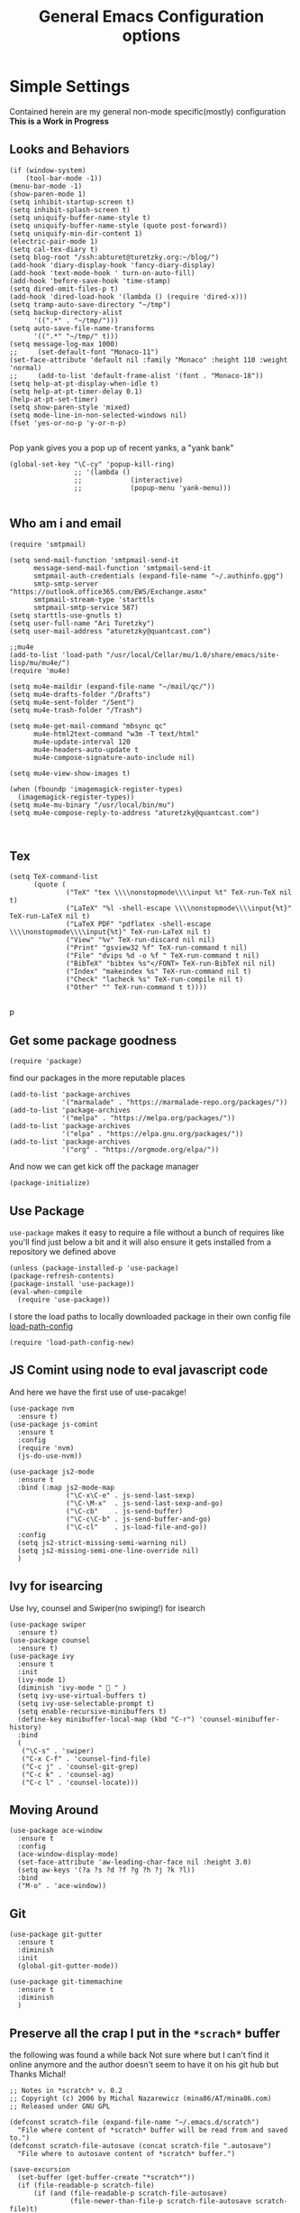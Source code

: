 #+TITLE: General Emacs Configuration options
#+AUTHOR: Ari Turetzky
#+EMAIL: ari@turetzky.org
#+TAGS: emacs config
#+PROPERTY: header-args:sh  :results silent :tangle no

* Simple Settings
  Contained herein are my general non-mode specific(mostly)
  configuration  *This is a Work in Progress*
** Looks and Behaviors
   #+BEGIN_SRC elisp
     (if (window-system)
         (tool-bar-mode -1))
     (menu-bar-mode -1)
     (show-paren-mode 1)
     (setq inhibit-startup-screen t)
     (setq inhibit-splash-screen t)
     (setq uniquify-buffer-name-style t)
     (setq uniquify-buffer-name-style (quote post-forward))
     (setq uniquify-min-dir-content 1)
     (electric-pair-mode 1)
     (setq cal-tex-diary t)
     (setq blog-root "/ssh:abturet@turetzky.org:~/blog/")
     (add-hook 'diary-display-hook 'fancy-diary-display)
     (add-hook 'text-mode-hook ' turn-on-auto-fill)
     (add-hook 'before-save-hook 'time-stamp)
     (setq dired-omit-files-p t)
     (add-hook 'dired-load-hook '(lambda () (require 'dired-x)))
     (setq tramp-auto-save-directory "~/tmp")
     (setq backup-directory-alist
           '((".*" . "~/tmp/")))
     (setq auto-save-file-name-transforms
           '((".*" "~/tmp/" t)))
     (setq message-log-max 1000)
     ;;     (set-default-font "Monaco-11")
     (set-face-attribute 'default nil :family "Monaco" :height 110 :weight 'normal)
     ;;     (add-to-list 'default-frame-alist '(font . "Monaco-18"))
     (setq help-at-pt-display-when-idle t)
     (setq help-at-pt-timer-delay 0.1)
     (help-at-pt-set-timer)
     (setq show-paren-style 'mixed)
     (setq mode-line-in-non-selected-windows nil)
     (fset 'yes-or-no-p 'y-or-n-p)

   #+END_SRC

   Pop yank gives you a pop up of recent yanks,  a "yank bank"
   #+BEGIN_SRC elisp
     (global-set-key "\C-cy" 'popup-kill-ring)
                     ;; '(lambda ()
                     ;;            (interactive)
                     ;;            (popup-menu 'yank-menu)))

   #+END_SRC
** Who am i and email
#+BEGIN_SRC elisp
  (require 'smtpmail)

  (setq send-mail-function 'smtpmail-send-it
        message-send-mail-function 'smtpmail-send-it
        smtpmail-auth-credentials (expand-file-name "~/.authinfo.gpg")
        smtp-smtp-server "https://outlook.office365.com/EWS/Exchange.asmx"
        smtpmail-stream-type 'starttls
        smtpmail-smtp-service 587)
  (setq starttls-use-gnutls t)
  (setq user-full-name "Ari Turetzky")
  (setq user-mail-address "aturetzky@quantcast.com")

  ;;mu4e
  (add-to-list 'load-path "/usr/local/Cellar/mu/1.0/share/emacs/site-lisp/mu/mu4e/")
  (require 'mu4e)

  (setq mu4e-maildir (expand-file-name "~/mail/qc/"))
  (setq mu4e-drafts-folder "/Drafts")
  (setq mu4e-sent-folder "/Sent")
  (setq mu4e-trash-folder "/Trash")

  (setq mu4e-get-mail-command "mbsync qc"
        mu4e-html2text-command "w3m -T text/html"
        mu4e-update-interval 120
        mu4e-headers-auto-update t
        mu4e-compose-signature-auto-include nil)

  (setq mu4e-view-show-images t)

  (when (fboundp 'imagemagick-register-types)
    (imagemagick-register-types))
  (setq mu4e-mu-binary "/usr/local/bin/mu")
  (setq mu4e-compose-reply-to-address "aturetzky@quantcast.com")


#+END_SRC
** Tex
   #+BEGIN_SRC elisp
     (setq TeX-command-list
           (quote (
                   ("TeX" "tex \\\\nonstopmode\\\\input %t" TeX-run-TeX nil t)
                   ("LaTeX" "%l -shell-escape \\\\nonstopmode\\\\input{%t}" TeX-run-LaTeX nil t)
                   ("LaTeX PDF" "pdflatex -shell-escape \\\\nonstopmode\\\\input{%t}" TeX-run-LaTeX nil t)
                   ("View" "%v" TeX-run-discard nil nil)
                   ("Print" "gsview32 %f" TeX-run-command t nil)
                   ("File" "dvips %d -o %f " TeX-run-command t nil)
                   ("BibTeX" "bibtex %s"</FONT> TeX-run-BibTeX nil nil)
                   ("Index" "makeindex %s" TeX-run-command nil t)
                   ("Check" "lacheck %s" TeX-run-compile nil t)
                   ("Other" "" TeX-run-command t t))))

   #+END_SRC
   p
** Get some package goodness
   #+BEGIN_SRC elisp
     (require 'package)
   #+END_SRC

   find our packages in the more reputable places
   #+BEGIN_SRC elisp
     (add-to-list 'package-archives
                  '("marmalade" . "https://marmalade-repo.org/packages/"))
     (add-to-list 'package-archives
                  '("melpa" . "https://melpa.org/packages/"))
     (add-to-list 'package-archives
                  '("elpa" . "https://elpa.gnu.org/packages/"))
     (add-to-list 'package-archives
                  '("org" . "https://orgmode.org/elpa/"))
   #+END_SRC

   And now we can get kick off the package manager
   #+BEGIN_SRC elisp
     (package-initialize)
   #+END_SRC
** Use Package
   =use-package= makes it easy to require a file without a bunch of
   requires like you'll find just below a bit and it will also ensure it
   gets installed from a repository we defined above

   #+BEGIN_SRC elisp
     (unless (package-installed-p 'use-package)
     (package-refresh-contents)
     (package-install 'use-package))
     (eval-when-compile
       (require 'use-package))
   #+END_SRC

   I store the load paths to locally downloaded package in their own
   config file [[file:load-path-config.org][load-path-config]]

   #+BEGIN_SRC elisp
     (require 'load-path-config-new)
   #+END_SRC
** JS Comint using node to eval javascript code
   And here we have the first use of use-pacakge!
   #+BEGIN_SRC elisp
               (use-package nvm
                 :ensure t)
               (use-package js-comint
                 :ensure t
                 :config
                 (require 'nvm)
                 (js-do-use-nvm))

               (use-package js2-mode
                 :ensure t
                 :bind (:map js2-mode-map
                             ("\C-x\C-e" . js-send-last-sexp)
                             ("\C-\M-x"  . js-send-last-sexp-and-go)
                             ("\C-cb"    . js-send-buffer)
                             ("\C-c\C-b" . js-send-buffer-and-go)
                             ("\C-cl"    . js-load-file-and-go))
                 :config
                 (setq js2-strict-missing-semi-warning nil)
                 (setq js2-missing-semi-one-line-override nil)
                 )
   #+END_SRC

** Ivy for isearcing
   Use Ivy, counsel and Swiper(no swiping!) for isearch
   #+BEGIN_SRC elisp
     (use-package swiper
       :ensure t)
     (use-package counsel
       :ensure t)
     (use-package ivy
       :ensure t
       :init
       (ivy-mode 1)
       (diminish 'ivy-mode "  " )
       (setq ivy-use-virtual-buffers t)
       (setq ivy-use-selectable-prompt t)
       (setq enable-recursive-minibuffers t)
       (define-key minibuffer-local-map (kbd "C-r") 'counsel-minibuffer-history)
       :bind
       (
        ("\C-s" . 'swiper)
        ("C-x C-f" . 'counsel-find-file)
        ("C-c j" . 'counsel-git-grep)
        ("C-c k" . 'counsel-ag)
        ("C-c l" . 'counsel-locate)))
   #+END_SRC
** Moving Around
#+BEGIN_SRC elisp
  (use-package ace-window
    :ensure t
    :config
    (ace-window-display-mode)
    (set-face-attribute 'aw-leading-char-face nil :height 3.0)
    (setq aw-keys '(?a ?s ?d ?f ?g ?h ?j ?k ?l))
    :bind
    ("M-o" . 'ace-window))
#+END_SRC
** Git
#+BEGIN_SRC elisp
  (use-package git-gutter
    :ensure t
    :diminish
    :init
    (global-git-gutter-mode))

  (use-package git-timemachine
    :ensure t
    :diminish
    )
#+END_SRC
** Preserve all the crap I put in the =*scrach*= buffer
   the following was found a while back Not sure where but I can't find
   it online anymore and the author doesn't seem to have it on his git
   hub but Thanks Michal!
   #+BEGIN_SRC  elisp
     ;; Notes in *scratch* v. 0.2
     ;; Copyright (c) 2006 by Michal Nazarewicz (mina86/AT/mina86.com)
     ;; Released under GNU GPL

     (defconst scratch-file (expand-file-name "~/.emacs.d/scratch")
       "File where content of *scratch* buffer will be read from and saved to.")
     (defconst scratch-file-autosave (concat scratch-file ".autosave")
       "File where to autosave content of *scratch* buffer.")

     (save-excursion
       (set-buffer (get-buffer-create "*scratch*"))
       (if (file-readable-p scratch-file)
           (if (and (file-readable-p scratch-file-autosave)
                    (file-newer-than-file-p scratch-file-autosave scratch-file)t)
               (insert-file-contents scratch-file-autosave nil nil nil t)
             (insert-file-contents scratch-file nil nil nil t)
             (set-buffer-modified-p nil)))
       (auto-save-mode 1)
       (setq buffer-auto-save-file-name scratch-file-autosave)
                                             ; (setq revert-buffer-function 'scratch-revert)
       (fundamental-mode))
     (add-hook 'kill-buffer-query-functions 'kill-scratch-buffer)
     (add-hook 'kill-emacs-hook 'kill-emacs-scratch-save)

     (defun scratch-revert (ignore-auto noconfirm)
       (when (file-readable-p scratch-file)
         (insert-file-contents scratch-file nil nil nil t)
         (set-buffer-modified-p nil)))

     (defun kill-scratch-buffer ()
       (not (when (string-equal (buffer-name (current-buffer)) "*scratch*")
              (delete-region (point-min) (point-max))
              (set-buffer-modified-p nil)
              (next-buffer)
              t)))

     (defun kill-emacs-scratch-save ()
       (let ((buffer (get-buffer-create "*scratch*")))
         (if buffer
             (save-excursion
               (set-buffer buffer)
               (write-region nil nil scratch-file)
               (unless (string-equal scratch-file buffer-auto-save-file-name)
                 (delete-auto-save-file-if-necessary t))))))
   #+END_SRC

** Flycheck is fly as hell
   #+BEGIN_SRC elisp
     (use-package flycheck
       :diminish flycheck-mode
       :ensure t
       :init
       (setq flycheck-emacs-lisp-initialize-packages 1)
       (setq flycheck-emacs-lisp-load-path 'inherit)
       )
   #+END_SRC

** Start up the emacs server
   Of course it has a server...
   #+BEGIN_SRC elisp
     (server-start)
   #+END_SRC

** Org-Mode
   Pretty meta to talk about =org-mode= in and org doc.  this is
   currently here but will need to move to it's own config file
   eventually to make it more manageable
   #+BEGIN_SRC elisp
     (use-package diminish
       :ensure t
       :init
       (diminish 'org-mode  "")
       (diminish 'auto-revert-mode)
       (diminish 'yas-minor-mode)
       (diminish 'eldoc-mode)
       (diminish 'org-src-mode)
       (diminish 'eclim-mode)
       (diminish 'abbrev-mode)
       )
     (use-package org
       :ensure t
       :diminish  "")
     (use-package ox-twbs
       :ensure t)
     (use-package ox-jira
       :ensure t)

     (use-package org-mime
       :ensure t)
     (setq org-ellipsis " ⤵")
     (setq org-src-fontify-natively t)
     (setq org-src-tab-acts-natively t)
     (setq org-src-window-setup 'current-window)
     (use-package plantuml-mode
       :ensure t)
     (use-package org-bullets
       :ensure t)
     (add-hook 'org-mode-hook (lambda() (org-bullets-mode 1)))
     (setq org-startup-with-inline-images t)
     (add-hook 'org-babel-after-execute-hook 'org-redisplay-inline-images)
     ;;***********remember + Org config*************
     (setq org-remember-templates
           '(("Tasks" ?t "* TODO %?\n %i\n %a" "H://todo.org")
             ("Appointments" ?a "* Appointment: %?\n%^T\n%i\n %a" "H://todo.org")))
     (setq remember-annotation-functions '(org-remember-annotation))
     (setq remember-handler-functions '(org-remember-handler))
     (add-hook 'remember-mode-hook 'org-remember-apply-template)
     (global-set-key (kbd "C-c r") 'remember)

     (setq org-todo-keywords '((sequence "TODO(t)" "STARTED(s)" "WAITING(w)" "|" "DONE(d)" "CANCELLED(c)")))
     (setq org-agenda-include-diary t)
     (setq org-agenda-include-all-todo t)
     (org-babel-do-load-languages
      'org-babel-load-languages
      '((shell  . t)
        (js  . t)
        (emacs-lisp . t)
        (python . t)
        (ruby . t)
        (css . t )
        (plantuml . t)
        (java . t)
        (dot . t)))
     (setq org-confirm-babel-evaluate nil)

     (use-package virtualenvwrapper
       :ensure t
       :init
       (venv-initialize-interactive-shells)
       (venv-initialize-eshell)
       (setq venv-location "~/.virtualenvs")
       )
     (setq org-plantuml-jar-path "/usr/local/Cellar/plantuml/1.2018.1/libexec/plantuml.jar")
     (setq plantuml-jar-path "/usr/local/Cellar/plantuml/1.2018.1/libexec/plantuml.jar")


     (setq org-mime-export-options '(:section-numbers nil
                                                      :with-author nil
                                                      :with-toc nil))
   #+END_SRC

** Teh requires
   This is kinda like that part in the bible with all the begats...
   #+BEGIN_SRC elisp
     (use-package ag
       :ensure t)
     (require 'dired-details)
     (dired-details-install)
     (require 'uniquify)
     (use-package boxquote
       :ensure t)
     (require 'tex-site)
     (require 'tramp)
     (use-package gist
       :ensure t)
     (use-package web-mode
       :ensure t)
     (require 'ls-lisp)
     (use-package puppet-mode
       :ensure t)
     (require 'blog)
     (use-package htmlize
       :ensure t)
     (require 'cl)
     (require 'keys-config-new)
     (use-package yaml-mode
       :ensure t)
     (require 'ari-custom-new)
     (use-package all-the-icons
       :ensure t)
     (use-package powerline
       :ensure t
       :init
       (setq powerline-image-apple-rgb t)
       (setq powerline-height 28)
       )
     (use-package hc-zenburn-theme
       :ensure t
       :init
       (powerline-default-theme)
       (load-theme 'hc-zenburn t)
       (hc-zenburn-with-color-variables
         (custom-theme-set-faces
          'hc-zenburn
          `(ac-candidate-face ((t (:background ,hc-zenburn-bg+3 :foreground ,hc-zenburn-green+4))))
          `(ac-selection-face ((t (:background ,hc-zenburn-cyan  :foreground ,hc-zenburn-blue-4))))
          `(popup-isearch-match ((t (:background ,hc-zenburn-cyan :foreground ,"Blue"))))))
       )
     ;;     (use-package moe-theme
     ;;       :ensure t
     ;;       :config
     ;;       (load-theme 'moe-dark t)
     ;;       (moe-dark)
     ;;       (powerline-moe-theme))
     ;;     (require 'moe-dark)
     ;;     (moe-dark)

     ;; (use-package zenburn-theme
     ;;   :ensure t
     ;;   ;;  :init
     ;;                                         ;  (load-theme 'zenburn t)
     ;;   )
     (use-package exec-path-from-shell
       :ensure t
       :init
       (when (memq window-system '(mac ns x))
         (exec-path-from-shell-initialize))
       (setq exec-path-from-shell-check-startup-files nil))
     (use-package inf-ruby
       :ensure t)
     (require 'ruby-mode)
     (use-package  ruby-electric
       :ensure t)
     (use-package coffee-mode
       :ensure t)
     (use-package feature-mode
       :ensure t)
     (require 'rcodetools)
     (use-package yasnippet
       :ensure t)
     (yas-global-mode t)
     (yas-global-mode)
     ;; (use-package auto-complete
     ;;   :diminish "  "
     ;;   :ensure t
     ;;   :init
     ;;   (setq ac-use-menu-map t)
     ;;   (setq ac-use-fuzzy t))
     ;; (require 'auto-complete-config)
     ;; (ac-config-default)
     ;; (require 'auto-complete-yasnippet)
     (use-package haml-mode
       :ensure t)
     ;; (use-package rvm
     ;;   :ensure t
     ;;   :hook
     ;;   (ruby-mode . rvm-activate-corresponding-ruby))
     ;; (rvm-use-default)
     (use-package beacon
       :ensure t
       :init
       (beacon-mode))
     (use-package rainbow-mode
       :ensure t)
     (use-package rainbow-delimiters
       :ensure t
       :config
       (add-hook 'prog-mode-hook #'rainbow-delimiters-mode))
     (require 'ruby-config-new)

   #+END_SRC

   #+RESULTS:
   : ruby-config-new

** Set up HighLine mode
   #+BEGIN_SRC elisp
     (use-package highline
       :ensure t
       :config
       (global-highline-mode t)
       (setq highline-face '((:background "gray32")))
       (set-face-attribute 'region nil :background "DarkOliveGreen")
       (setq highline-vertical-face (quote ((t (:background "lemonChiffon2"))))))
     (set-face-attribute 'show-paren-match nil :foreground "CadetBlue")

   #+END_SRC

** Company
   #+BEGIN_SRC elisp
     (require 'company)
     (add-hook  'after-init-hook 'global-company-mode)

     (require 'company-lsp)
     (push 'company-lsp company-backends)
     (setq company-lsp-enable-snippet t)
     (setq company-lsp-cache-candidates t)
     (require 'lsp-mode)
     (setq lsp-inhibit-message t)
     (setq lsp-eldoc-render-all nil)

     (setq lsp-highlight-symbol-at-point t)
     (setq  lsp-java--workspace-folders (list "/Users/aturetzky/dev/git/permission-center/api"))
     (setq lsp-java-format-settings-profile "Quantcast")
     (setq lsp-java-format-settings-url "~/Users/aturetzky/eclipse-java-google-style.xml")
     (require 'lsp-java)
     (add-hook 'java-mode-hook #'lsp-java-enable)
     (add-hook 'java-mode-hook 'flycheck-mode)
     (add-hook 'java-mode-hook 'company-mode)
     (add-hook 'java-mode-hook (lambda ()(lsp-ui-flycheck-enable t)))
     (add-hook 'java-mode-hook 'lsp-ui-mode)
     (add-hook 'java-mode-hook 'lsp-ui-sideline-mode)
     (require 'lsp-ui)
     (setq lsp-ui-sideline-enable t)
     (setq lsp-ui-sideline-show-symbol t)
     (setq lsp-ui-sideline-show-hover nil)
     (setq lsp-ui-sideline-show-code-actions t)
     (setq lsp-ui-sideline-update-mode 'point)
     (setq lsp-java-import-maven-enabled nil)
     (setq lsp-java-import-gradle-enabled t)
     (setq lsp-java-progress-report t)
     (setq lsp-java-auto-build t)
     (setq lsp-ui-doc-mode nil)
     (setq lsp-ui-doc-enable nil)
     (define-key lsp-ui-mode-map "\C-ca" 'lsp-execute-code-action)
     (define-key lsp-ui-mode-map [remap xref-find-definitions] #'lsp-ui-peek-find-definitions)
     (define-key lsp-ui-mode-map [remap xref-find-references] #'lsp-ui-peek-find-references)
     (define-key lsp-ui-mode-map (kbd "<f5>") #'lsp-ui-find-workspace-symbol)



   #+END_SRC

** Eclim
   eclim lets you use eclipse as in the background for compilation
   warnings and code completion
   #+BEGIN_SRC elisp
     ;;     (require 'eclim)
     ;;     (require 'eclimd)
     ;;     (use-package ac-emacs-eclim
     ;;       :ensure t)
     ;;     (require 'ac-emacs-eclim)
     ;;     (ac-emacs-eclim-java-setup)
     ;;     (setq eclim-executable "~/eclipse/java-oxygen-tar/Eclipse.app/Contents/Eclipse/eclim")
     ;;     (setq eclimd-executable "~/eclipse/java-oxygen-tar/Eclipse.app/Contents/Eclipse/eclimd")
   #+END_SRC

** Projectile
   Projectile helps looking around in projects
   #+BEGIN_SRC elisp
     (use-package projectile
       :ensure t
       :init
       (projectile-global-mode)
       (setq projectile-switch-project-action 'projectile-dired)
       (define-key projectile-mode-map (kbd "C-c p") 'projectile-command-map)
       (setq projectile-require-project-root nil))

     (use-package counsel-projectile
       :ensure t
       :init
       (counsel-projectile-mode))
   #+END_SRC
** Auto-Complete
   super nifty and awesone code completion package. This is kind of
   spread around in my configs and will need to be organized better
   #+BEGIN_SRC elisp

     ;;    (global-auto-complete-mode t)           ;enable global-mode
     ;;    (setq ac-auto-start t)                  ;automatically start
     ;;    (setq ac-dwim 3)                        ;Do what i mean
     ;;    (setq ac-override-local-map nil)        ;don't override local map
     ;;    (define-key ac-complete-mode-map "\t" 'ac-expand)
     ;;    (define-key ac-complete-mode-map "\r" 'ac-complete)
     ;;    (define-key ac-complete-mode-map "\M-n" 'ac-next)
     ;;    (define-key ac-complete-mode-map "\M-p" 'ac-previous)
     ;;    (set-default 'ac-sources '(ac-source-words-in-buffer ac-source-yasnippet ac-source-abbrev ac-source-words-in-buffer ac-source-dictionary ac-source-files-in-current-dir))

     ;;    (setq ac-modes
     ;;          (append ac-modes
     ;;                  '(eshell-mode
     ;;                                            ;org-mode
     ;;                    )))
     ;;                                            ;(add-to-list 'ac-trigger-commands 'org-self-insert-command)

     ;;    (add-hook 'emacs-lisp-mode-hook
     ;;              (lambda ()
     ;;                (setq ac-sources '(ac-source-yasnippet ac-source-abbrev ac-source-words-in-buffer ac-source-symbols))))

     ;;    (add-hook 'eshell-mode-hook
     ;;              (lambda ()
     ;;                (setq ac-sources '(ac-source-yasnippet ac-source-abbrev ac-source-files-in-current-dir ac-source-words-in-buffer))))
     ;;    (add-hook 'web-mode-hook
     ;;              (lambda ()
     ;;                (setq ac-sources '(ac-source-yasnippet ac-source-abbrev ac-source-files-in-current-dir ac-source-words-in-buffer))))
     ;;    (add-hook 'yaml-mode-hook
     ;;              (lambda ()
     ;;                (setq ac-sources '(ac-source-yasnippet ac-source-abbrev ac-source-semantic ac-source-files-in-current-dir ac-source-words-in-buffer ac-source-words-in-same-mode-buffers ))))
     ;;    (add-hook 'js2-mode-hook
     ;;              (lambda ()
     ;;                (add-to-list 'ac-sources '(ac-source-files-in-current-dir ac-source-symbols ac-source-abbrev ac-source-yasnippet ac-source-words-in-same-mode-buffers ac-source-variables)(auto-complete-mode))))
     ;;    (setq ac-modes
     ;;          (append ac-modes
     ;;                  '(sql-mode
     ;;                    sqlplus-mode
     ;;                    js2-mode
     ;;                    coffee-mode
     ;;                    JavaSript-IDE-mode
     ;;                    text-mode
     ;;                    css-mode
     ;;                    web-mode
     ;;                    perl-mode
     ;;                    ruby-mode
     ;;                    scala-mode
     ;; ;;                   java-mode
     ;;                    yaml-mode
     ;;                    )))

   #+END_SRC

** Color-Theme
   Color Theme really isn't needed any more with the built in theming
   but I still use it because I loves me some zenburn
   #+BEGIN_SRC elisp
     ;;  (use-package color-theme
     ;;    :ensure t
     ;;    :init
     ;;    (color-theme-initialize)
     ;;    (color-theme-zenburn))
   #+END_SRC

** Auto-Modes
   associate some fiels wit the right modes
   #+BEGIN_SRC elisp
     (add-to-list 'auto-mode-alist
                  (cons
                   (concat "\\." (regexp-opt '("xml" "xsd" "svg" "rss" "rng" "build" "config") t) "\\'" )'nxml-mode))

     ;;
     ;; What files to invoke the new html-mode for?
     (add-to-list 'auto-mode-alist '("\\.inc\\'" . web-mode))
     (add-to-list 'auto-mode-alist '("\\.phtml\\'" . web-mode))
     (add-to-list 'auto-mode-alist '("\\.php\\'" . web-mode))
     (add-to-list 'auto-mode-alist '("\\.[sj]?html?\\'" . web-mode))
     (add-to-list 'auto-mode-alist '("\\.jsp\\'" . web-mode))
     (add-to-list 'auto-mode-alist '("\\.t\\'" . perl-mode))
     (add-to-list 'auto-mode-alist '("\\.pp\\'" . puppet-mode))
     (add-to-list 'auto-mode-alist '("\\.html?\\'" . web-mode))
     ;;


     (add-hook 'html-mode-hook 'abbrev-mode)
     (add-hook 'web-mode-hook 'abbrev-mode)

   #+END_SRC

** Dash at point
   I use dash for doc looks up and this alows me to call it from emacs
   with =C-c d=
   #+BEGIN_SRC elisp
     (autoload 'dash-at-point "dash-at-point"
       "Search the word at point with Dash." t nil)
   #+END_SRC

** Markdown Mode
   #+BEGIN_SRC elisp
     (autoload 'markdown-mode' "markdown-mode" "Major Mode for editing Markdown" t)
     (add-to-list 'auto-mode-alist '("\\.md\\'" . markdown-mode))
   #+END_SRC

** Ruby stuff that should be in another file actually.
   #+BEGIN_SRC elisp
     (autoload 'ruby-mode "ruby-mode"
       "Mode for editing ruby source files" t)
     (setq auto-mode-alist
           (append '(("\\.rb$" . ruby-mode)) auto-mode-alist))
     (setq interpreter-mode-alist (append '(("ruby" . ruby-mode))
                                          interpreter-mode-alist))
     ;;   (autoload 'run-ruby "inf-ruby"
     ;;     "Run an inferior Ruby process")
     ;;   (autoload 'inf-ruby-keys "inf-ruby"
     ;;     "Set local key defs for inf-ruby in ruby-mode")
     ;;   (add-hook 'ruby-mode-hook
     ;;         '(lambda ()
     ;;            (inf-ruby-keys)
     ;;   ))
     (load-library "rdebug")
     (setq ri-ruby-script (expand-file-name "~/emacs/site/lisp/ri-emacs.rb"))
     (autoload 'ri (expand-file-name "~/emacs/site/lisp/ri-ruby.el") nil t)
     (load  (expand-file-name "~/emacs/site/lisp/ri-ruby.el"))
     (setq ri-ruby-script (expand-file-name "~/emacs/site/lisp/ri-emacs.rb"))
     (autoload 'ri (expand-file-name "~/emacs/site/lisp/ri-ruby.el") nil t)
     (load  (expand-file-name "~/emacs/site/lisp/ri-ruby.el"))
     (setq rct-debug nil)

   #+END_SRC
** Dired-X
   better dir listings
   #+BEGIN_SRC elisp
     (require 'dired-x)
     (setq dired-omit-files
           (rx(or(seq bol(? ".") "#")
                 (seq bol"."(not(any".")))
                 (seq "~" eol)
                 (seq bol "CVS" eol)
                 (seq bol "svn" eol))))

     (setq dired-omit-extensions
           (append dired-latex-unclean-extensions
                   dired-bibtex-unclean-extensions
                   dired-texinfo-unclean-extensions))


     (add-hook 'dired-mode-hook (lambda () (dired-omit-mode 1)))

   #+END_SRC
** Tabs setup
***  tabs are 4 spaces (no Tabs)
    #+BEGIN_SRC elisp
      (setq-default indent-tabs-mode nil)
      (setq-default c-basic-offset 4)
    #+END_SRC
** Disabled For now but could be back anytime soon!
***   Multiple cursors
    [[https://github.com/magnars/multiple-cursors.el][=mulitple-cursors=]] is a cool tool that can can be used for
    quick and easy refactoring.  However I usually get into trouble
    whe I try to use it
    #+BEGIN_SRC elisp
      ;;(require 'multiple-cursors)
    #+END_SRC
*** Kill whitespace and in buffers
    Personally I like this as it cleans up files. However in shared
    codebases where others aren't as tidy it can lead to some annoying
    pull requests.

    #+BEGIN_SRC elisp
      ;;(require 'whitespace)
      ;;(autoload 'nuke-trailing-whitespace "whitespace" nil t)
      ;;(add-hook 'write-file-hooks 'nuke-trailing-whitespace)

      ;;(require 'start-opt)
      ;; (defadvice whitespace-cleanup (around whitespace-cleanup-indent-tab
      ;;                                       activate)
      ;;   "Fix whitespace-cleanup indent-tabs-mode bug"
      ;;   (let ((whitespace-indent-tabs-mode indent-tabs-mode)
      ;;         (whitespace-tab-width tab-width))
      ;;     ad-do-it))
      ;; (add-to-list 'nuke-trailing-whitespace-always-major-modes 'csharp-mode)

    #+END_SRC
*** HideShowvis..
    I'm not sure I remember it but I think this was for code folding
    in buffers
    #+BEGIN_SRC elisp
      ;;(autoload 'hideshowvis-enable "hideshowvis" "Highlight foldable regions")

      ;; (dolist (hook (list 'emacs-lisp-mode-hook
      ;;                     'c++-mode-hook
      ;;                     'ruby-mode-hook
      ;;                     'c-sharp-mode-hook
      ;;                     'java-mode-hook
      ;;                     ))
      ;;   (add-hook hook 'hideshowvis-enable))

    #+END_SRC
** SQL Mode
   set up sql mode
   #+BEGIN_SRC elisp
     (add-hook 'sql-mode-hook 'my-sql-mode-hook)
     (defun my-sql-mode-hook()
       (message "SQL mode hook executed")
       (define-key sql-mode-map [f5] 'sql-send-buffer))

     (setq sql-db2-program "db2cmd")
     (setq sql-db2-options '("-c" "-i" "-w" "db2" "-v" ))


     ;;(setq sql-db2-program "db2cmd db2clp.bat db2.exe")
     (setq sql-ms-program "osql")
     (setq sql-mysql-program "c:/cygwin/usr/local/bin/mysql")
     (setq sql-pop-to-buffer-after-send-region nil)
     (setq sql-product (quote ms))
   #+END_SRC
** Semantic
   Mostly this was used for java and jdee but I rely on eclipse for
   that now
   #+BEGIN_SRC elisp
     ;;(require 'semantic-ia)
     ;;(if window-system
     ;;    (progn
     ;;      (setq semantic-load-turn-everything-on t)
     ;;      (semantic-load-enable-gaudy-code-helpers)))
   #+END_SRC
** Tell the world we are providing something useful
   #+BEGIN_SRC elisp
     (provide 'emacs-config-new)
   #+END_SRC



   #+DESCRIPTION: Literate source for my Emacs configuration
   #+PROPERTY: header-args:elisp :tangle ~/emacs/config/emacs-config-new.el
   #+PROPERTY: header-args:ruby :tangle no
   #+PROPERTY: header-args:shell :tangle no
   #+OPTIONS:     num:t whn:nil toc:t todo:nil tasks:nil tags:nil
   #+OPTIONS:     skip:nil author:nil email:nil creator:nil timestamp:nil
   #+INFOJS_OPT:  view:nil toc:nil ltoc:t mouse:underline buttons:0 path:http://orgmode.org/org-info.js
